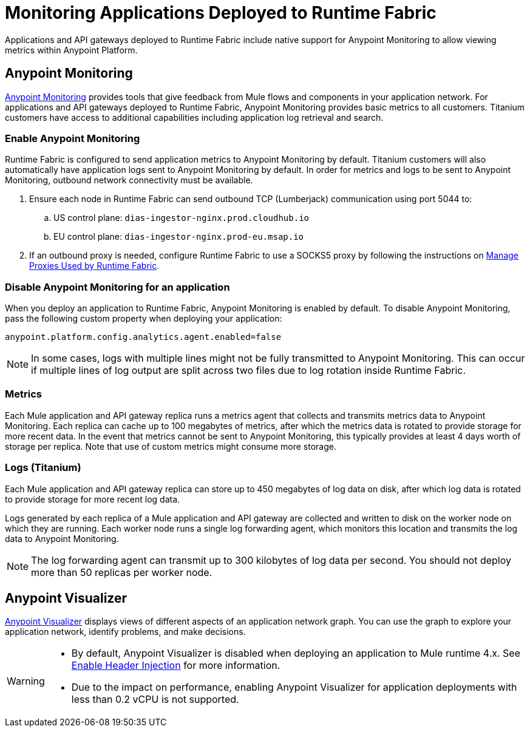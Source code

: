 = Monitoring Applications Deployed to Runtime Fabric

Applications and API gateways deployed to Runtime Fabric include native support for Anypoint Monitoring to allow viewing metrics within Anypoint Platform.

== Anypoint Monitoring

xref:monitoring::index.adoc[Anypoint Monitoring] provides tools that give feedback from Mule flows and components 
in your application network. For applications and API gateways deployed to Runtime Fabric, Anypoint Monitoring 
provides basic metrics to all customers. Titanium customers have access to additional capabilities including 
application log retrieval and search.

=== Enable Anypoint Monitoring

Runtime Fabric is configured to send application metrics to Anypoint Monitoring by default. Titanium customers will also automatically have application logs sent to Anypoint Monitoring by default. In order for metrics and logs to be sent to Anypoint Monitoring, outbound network connectivity must be available.

. Ensure each node in Runtime Fabric can send outbound TCP (Lumberjack) communication using port 5044 to:
.. US control plane: `dias-ingestor-nginx.prod.cloudhub.io`
.. EU control plane: `dias-ingestor-nginx.prod-eu.msap.io`
. If an outbound proxy is needed, configure Runtime Fabric to use a SOCKS5 proxy by following the instructions on xref:manage-proxy.adoc[Manage Proxies Used by Runtime Fabric].


=== Disable Anypoint Monitoring for an application

When you deploy an application to Runtime Fabric, Anypoint Monitoring is enabled by default. To disable Anypoint 
Monitoring, pass the following custom property when deploying your application:

----
anypoint.platform.config.analytics.agent.enabled=false
----

[NOTE]
In some cases, logs with multiple lines might not be fully transmitted to Anypoint Monitoring. This can occur if 
multiple lines of log output are split across two files due to log rotation inside Runtime Fabric.

=== Metrics

Each Mule application and API gateway replica runs a metrics agent that collects and transmits metrics data to 
Anypoint Monitoring. Each replica can cache up to 100 megabytes of metrics, after which the metrics data is rotated 
to provide storage for more recent data. In the event that metrics cannot be sent to Anypoint Monitoring, this 
typically provides at least 4 days worth of storage per replica. Note that use of custom metrics might consume more storage.

=== Logs (Titanium)

Each Mule application and API gateway replica can store up to 450 megabytes of log data on disk, after which log data 
is rotated to provide storage for more recent log data.

Logs generated by each replica of a Mule application and API gateway are collected and written to disk on the worker 
node on which they are running. Each worker node runs a single log forwarding agent, which monitors this location 
and transmits the log data to Anypoint Monitoring.

[NOTE]
The log forwarding agent can transmit up to 300 kilobytes of log data per second. You should not deploy more than 
50 replicas per worker node.

== Anypoint Visualizer

xref:visualizer::index.adoc[Anypoint Visualizer] displays views of different aspects of an application network graph. 
You can use the graph to explore your application network, identify problems, and make decisions.

[WARNING]
====

* By default, Anypoint Visualizer is disabled when deploying an application to Mule runtime 4.x. 
See xref:visualizer::setup.adoc#enable-header-injection[Enable Header Injection] for more information.
* Due to the impact on performance, enabling Anypoint Visualizer for application deployments with less than 0.2 vCPU is 
not supported.
====
